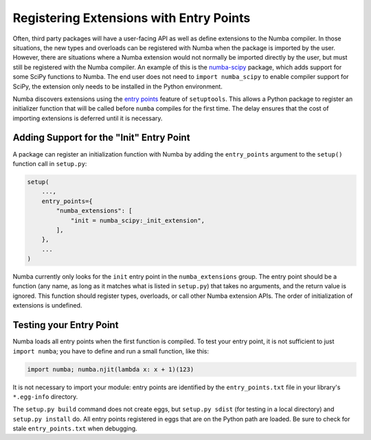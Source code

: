 Registering Extensions with Entry Points
========================================

Often, third party packages will have a user-facing API as well as define
extensions to the Numba compiler.  In those situations, the new types and
overloads can be registered with Numba when the package is imported by the user.
However, there are situations where a Numba extension would not normally be
imported directly by the user, but must still be registered with the Numba
compiler.  An example of this is the `numba-scipy
<https://github.com/numba/numba-scipy>`_ package, which adds support for some
SciPy functions to Numba.  The end user does not need to ``import
numba_scipy`` to enable compiler support for SciPy, the extension only needs
to be installed in the Python environment.

Numba discovers extensions using the `entry points
<https://setuptools.readthedocs.io/en/latest/setuptools.html#dynamic-discovery-of-services-and-plugins>`_
feature of ``setuptools``.  This allows a Python package to register an
initializer function that will be called before ``numba`` compiles for the
first time.  The delay ensures that the cost of importing extensions is
deferred until it is necessary.


Adding Support for the "Init" Entry Point
-----------------------------------------

A package can register an initialization function with Numba by adding the
``entry_points`` argument to the ``setup()`` function call in ``setup.py``:

.. code-block:: python

    setup(
        ...,
        entry_points={
            "numba_extensions": [
                "init = numba_scipy:_init_extension",
            ],
        },
        ...
    )

Numba currently only looks for the ``init`` entry point in the
``numba_extensions`` group.  The entry point should be a function (any name,
as long as it matches what is listed in ``setup.py``) that takes no arguments,
and the return value is ignored.  This function should register types,
overloads, or call other Numba extension APIs.  The order of initialization of
extensions is undefined.

Testing your Entry Point
------------------------

Numba loads all entry points when the first function is compiled. To test your
entry point, it is not sufficient to just ``import numba``; you have to define
and run a small function, like this:

.. code-block:: python

    import numba; numba.njit(lambda x: x + 1)(123)

It is not necessary to import your module: entry points are identified by the
``entry_points.txt`` file in your library's ``*.egg-info`` directory.

The ``setup.py build`` command does not create eggs, but ``setup.py sdist``
(for testing in a local directory) and ``setup.py install`` do. All entry points
registered in eggs that are on the Python path are loaded. Be sure to check for
stale ``entry_points.txt`` when debugging.
